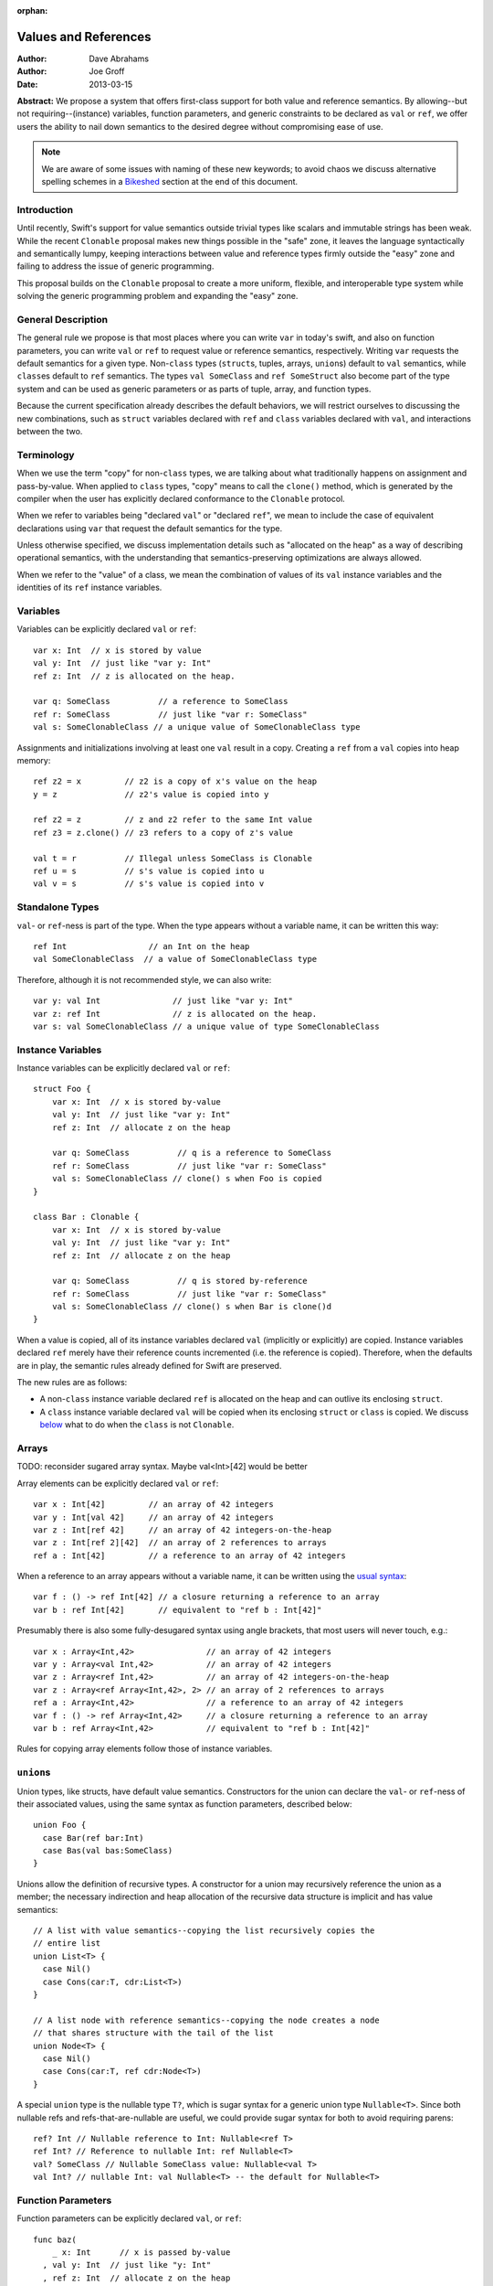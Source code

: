 :orphan:

.. _valref:

=======================
 Values and References
=======================

:Author: Dave Abrahams
:Author: Joe Groff
:Date: 2013-03-15

**Abstract:** We propose a system that offers first-class support for
both value and reference semantics.  By allowing--but not
requiring--(instance) variables, function parameters, and generic
constraints to be declared as ``val`` or ``ref``, we offer users the
ability to nail down semantics to the desired degree without
compromising ease of use.

.. Note::

   We are aware of some issues with naming of these new keywords; to
   avoid chaos we discuss alternative spelling schemes in a Bikeshed_
   section at the end of this document.

Introduction
============

Until recently, Swift's support for value semantics outside trivial
types like scalars and immutable strings has been weak.  While the
recent ``Clonable`` proposal makes new things possible in the "safe"
zone, it leaves the language syntactically and semantically lumpy,
keeping interactions between value and reference types firmly outside
the "easy" zone and failing to address the issue of generic
programming.

This proposal builds on the ``Clonable`` proposal to create a more
uniform, flexible, and interoperable type system while solving the
generic programming problem and expanding the "easy" zone.

General Description
===================

The general rule we propose is that most places where you can write
``var`` in today's swift, and also on function parameters, you can
write ``val`` or ``ref`` to request value or reference semantics,
respectively.  Writing ``var`` requests the default semantics for a
given type.  Non-``class`` types (``struct``\ s, tuples, arrays,
``union``\ s) default to ``val`` semantics, while ``class``\ es
default to ``ref`` semantics. The types ``val SomeClass`` and
``ref SomeStruct`` also become part of the type system and can
be used as generic parameters or as parts of tuple, array, and
function types.

Because the current specification already describes the default
behaviors, we will restrict ourselves to discussing the new
combinations, such as ``struct`` variables declared with ``ref`` and
``class`` variables declared with ``val``, and interactions between
the two.

Terminology
===========

When we use the term "copy" for non-``class`` types, we are talking
about what traditionally happens on assignment and pass-by-value.
When applied to ``class`` types, "copy" means to call the ``clone()``
method, which is generated by the compiler when the user has
explicitly declared conformance to the ``Clonable`` protocol.

When we refer to variables being "declared ``val``" or "declared
``ref``", we mean to include the case of equivalent declarations using
``var`` that request the default semantics for the type.

Unless otherwise specified, we discuss implementation details such as
"allocated on the heap" as a way of describing operational semantics,
with the understanding that semantics-preserving optimizations are
always allowed.

When we refer to the "value" of a class, we mean the combination of
values of its ``val`` instance variables and the identities of its
``ref`` instance variables.

Variables
=========

Variables can be explicitly declared ``val`` or ``ref``::

    var x: Int  // x is stored by value
    val y: Int  // just like "var y: Int"
    ref z: Int  // z is allocated on the heap.

    var q: SomeClass          // a reference to SomeClass
    ref r: SomeClass          // just like "var r: SomeClass"
    val s: SomeClonableClass // a unique value of SomeClonableClass type

Assignments and initializations involving at least one ``val`` result
in a copy.  Creating a ``ref`` from a ``val`` copies into heap memory::

    ref z2 = x         // z2 is a copy of x's value on the heap
    y = z              // z2's value is copied into y

    ref z2 = z         // z and z2 refer to the same Int value
    ref z3 = z.clone() // z3 refers to a copy of z's value

    val t = r          // Illegal unless SomeClass is Clonable
    ref u = s          // s's value is copied into u
    val v = s          // s's value is copied into v

Standalone Types
================

``val``\ - or ``ref``\ -ness is part of the type.  When the type
appears without a variable name, it can be written this way::

   ref Int                 // an Int on the heap
   val SomeClonableClass  // a value of SomeClonableClass type

Therefore, although it is not recommended style, we can also write::

    var y: val Int               // just like "var y: Int"
    var z: ref Int               // z is allocated on the heap.
    var s: val SomeClonableClass // a unique value of type SomeClonableClass

Instance Variables
==================

Instance variables can be explicitly declared ``val`` or ``ref``::

  struct Foo {
      var x: Int  // x is stored by-value
      val y: Int  // just like "var y: Int"
      ref z: Int  // allocate z on the heap

      var q: SomeClass          // q is a reference to SomeClass
      ref r: SomeClass          // just like "var r: SomeClass"
      val s: SomeClonableClass // clone() s when Foo is copied
  }

  class Bar : Clonable {
      var x: Int  // x is stored by-value
      val y: Int  // just like "var y: Int"
      ref z: Int  // allocate z on the heap

      var q: SomeClass          // q is stored by-reference
      ref r: SomeClass          // just like "var r: SomeClass"
      val s: SomeClonableClass // clone() s when Bar is clone()d
  }

When a value is copied, all of its instance variables declared ``val``
(implicitly or explicitly) are copied.  Instance variables declared
``ref`` merely have their reference counts incremented (i.e. the
reference is copied).  Therefore, when the defaults are in play, the
semantic rules already defined for Swift are preserved.

The new rules are as follows:

* A non-``class`` instance variable declared ``ref`` is allocated on
  the heap and can outlive its enclosing ``struct``.

* A ``class`` instance variable declared ``val`` will be copied when
  its enclosing ``struct`` or ``class`` is copied.  We discuss below__
  what to do when the ``class`` is not ``Clonable``.

Arrays
======

TODO: reconsider sugared array syntax.  Maybe val<Int>[42] would be better

Array elements can be explicitly declared ``val`` or ``ref``::

  var x : Int[42]         // an array of 42 integers
  var y : Int[val 42]     // an array of 42 integers
  var z : Int[ref 42]     // an array of 42 integers-on-the-heap
  var z : Int[ref 2][42]  // an array of 2 references to arrays
  ref a : Int[42]         // a reference to an array of 42 integers

When a reference to an array appears without a variable name, it can
be written using the `usual syntax`__::

  var f : () -> ref Int[42] // a closure returning a reference to an array
  var b : ref Int[42]       // equivalent to "ref b : Int[42]"

__ `standalone types`_

Presumably there is also some fully-desugared syntax using angle
brackets, that most users will never touch, e.g.::

  var x : Array<Int,42>               // an array of 42 integers
  var y : Array<val Int,42>           // an array of 42 integers
  var z : Array<ref Int,42>           // an array of 42 integers-on-the-heap
  var z : Array<ref Array<Int,42>, 2> // an array of 2 references to arrays
  ref a : Array<Int,42>               // a reference to an array of 42 integers
  var f : () -> ref Array<Int,42>     // a closure returning a reference to an array
  var b : ref Array<Int,42>           // equivalent to "ref b : Int[42]"

Rules for copying array elements follow those of instance variables.

``union``\ s
============

Union types, like structs, have default value semantics. Constructors for the
union can declare the ``val``- or ``ref``-ness of their associated values, using
the same syntax as function parameters, described below::

  union Foo {
    case Bar(ref bar:Int)
    case Bas(val bas:SomeClass)
  }

Unions allow the definition of recursive types. A constructor for a union
may recursively reference the union as a member; the necessary
indirection and heap allocation of the recursive data structure is implicit
and has value semantics::

  // A list with value semantics--copying the list recursively copies the
  // entire list
  union List<T> {
    case Nil()
    case Cons(car:T, cdr:List<T>)
  }

  // A list node with reference semantics--copying the node creates a node
  // that shares structure with the tail of the list
  union Node<T> {
    case Nil()
    case Cons(car:T, ref cdr:Node<T>)
  }

A special ``union`` type is the nullable type ``T?``, which is
sugar syntax for a generic union type ``Nullable<T>``. Since both nullable
refs and refs-that-are-nullable are useful, we could provide sugar syntax for
both to avoid requiring parens::

  ref? Int // Nullable reference to Int: Nullable<ref T>
  ref Int? // Reference to nullable Int: ref Nullable<T>
  val? SomeClass // Nullable SomeClass value: Nullable<val T>
  val Int? // nullable Int: val Nullable<T> -- the default for Nullable<T>

__ non-copyable_

Function Parameters
===================

Function parameters can be explicitly declared ``val``, or ``ref``::

  func baz(
      _ x: Int      // x is passed by-value
    , val y: Int  // just like "y: Int"
    , ref z: Int  // allocate z on the heap

    , q: SomeClass               // passing a reference
    , ref r: SomeClass           // just like "var r: SomeClass"
    , val s: SomeClonableClass) // Passing a copy of the argument

.. Note:: We suggest allowing explicit ``var`` function parameters for
          uniformity.

Semantics of passing arguments to functions follow those of
assignments and initializations: when a ``val`` is involved, the
argument value is copied.

.. Note::

  We believe that ``[inout]`` is an independent concept and still very
  much needed, even with an explicit ``ref`` keyword.  See also the
  Bikeshed_ discussion at the end of this document.

Generics
========

TODO: Why do we need these constraints?
TODO: Consider generic classes/structs

As with an array's element type, a generic type parameter can also be bound to
a ``ref`` or a ``val`` type.

   var rv = new Array<ref Int>       // Create a vector of Ints-on-the-heap
   var vv = new Array<val SomeClass> // Create a vector that owns its SomeClasses

The rules for declarations in terms of ``ref`` or ``val`` types are that
an explicit ``val`` or ``ref`` overrides any ``val``- or ``ref``-ness of the
type parameter, as follows::

   ref x : T // always declares a ref
   val x : T // always declares a val
   var x : T // declares a val iff T is a val

``ref`` and ``val`` can be specified as protocol constraints for type
parameters::

  // Fill an array with independent copies of x
  func fill<T:val>(_ array:[T], x:T) {
    for i in 0...array.length {
      array[i] = x
    }
  }

Protocols similarly can inherit from ``val`` or ``ref`` constraints, to require
conforming types to have the specified semantics::

  protocol Disposable : ref {
    func dispose()
  }

The ability to explicitly declare ``val`` and ``ref`` allow us to
smooth out behavioral differences between value and reference types
where they could affect the correctness of algorithms.  The continued
existence of ``var`` allows value-agnostic generic algorithms, such as
``swap``, to go on working as before.

.. _non-copyable:

Non-Copyability
===============

A non-``Clonable`` ``class`` is not copyable.  That leaves us with
several options:

1. Make it illegal to declare a non-copyable ``val``
2. Make non-copyable ``val``\ s legal, but not copyable, thus
   infecting their enclosing object with non-copyability.
3. Like #2, but also formalize move semantics.  All ``val``\ s,
   including non-copyable ones, would be explicitly movable.  Generic
   ``var`` parameters would probably be treated as movable but
   non-copyable.

We favor taking all three steps, but it's useful to know that there
are valid stopping points along the way.

Default Initialization of ref
=============================

TODO

Array
=====

TODO: Int[...], etc.

Equality and Identity
=====================

TODO

Why Expand the Type System?
===========================

TODO

Why do We Need ``[inout]`` if we have ``ref``?
==============================================

TODO

Why Does the Outer Qualifier Win?
=================================

TODO


Objective-C Interoperability
============================

Clonable Objective-C classes
-----------------------------

In Cocoa, a notion similar to cloneability is captured in the ``NSCopying`` and
``NSMutableCopying`` protocols, and a notion similar to ``val`` instance
variables is captured by the behavior of ``(copy)`` properties. However, there
are some behavioral and semantic differences that need to be taken into account.
``NSCopying`` and ``NSMutableCopying`` are entangled with Foundation's
idiosyncratic management of container mutability: ``-[NSMutableThing copy]``
produces a freshly copied immutable ``NSThing``, whereas ``-[NSThing copy]``
returns the same object back if the receiver is already immutable.
``-[NSMutableThing mutableCopy]`` and ``-[NSThing mutableCopy]`` both return
a freshly copied ``NSMutableThing``. In order to avoid requiring special case
Foundation-specific knowledge of whether class types are notionally immutable
or mutable, we propose this first-draft approach to mapping the Cocoa concepts
to ``Clonable``:

* If an Objective-C class conforms to ``NSMutableCopying``, use the
  ``-mutableCopyWithZone:`` method to fulfill the Swift ``Clonable`` concept,
  casting the result of ``-mutableCopyWithZone:`` back to the original type.
* If an Objective-C class conforms to ``NSCopying`` but not ``NSMutableCopying``,
  use ``-copyWithZone:``, also casting the result back to the original type.

This is suboptimal for immutable types, but should work for any Cocoa class
that fulfills the ``NSMutableCopying`` or ``NSCopying`` contracts without
requiring knowledge of the intended semantics of the class beyond what the
compiler can see.

Objective-C ``(copy)`` properties should behave closely enough to Swift ``val``
properties to be able to vend Objective-C ``(copy)`` properties to Swift as
``val`` properties, and vice versa.

Objective-C protocols
---------------------

In Objective-C, only classes can conform to protocols, and the ``This`` type
is thus presumed to have references semantics. Swift protocols
imported from Objective-C or declared as ``[objc]`` could be conformed to by
``val`` types, but doing so would need to incur an implicit copy to the heap
to create a ``ref`` value to conform to the protocol.

How This Design Improves Swift
==============================

1. You can choose semantics at the point of use.  The designer of a
   type doesn't know whether you will want to use it via a reference;
   she can only guess.  You might *want* to share a reference to a
   struct, tuple, etc.  You might *want* some class type to be a
   component of the value of some other type.  We allow that, without
   requiring awkward explicit wrapping, and without discarding the
   obvious defaults for types that have them.

2. We provide a continuum of strictness in which to program.  If
   you're writing a script, you can go with ``var`` everywhere: don't
   worry; be happy.  If you're writing a large-scale program and want
   to be very sure of what you're getting, you can forbid ``var``
   except in carefully-vetted generic functions.  The choice is yours.

3. We allow generic programmers to avoid subtle semantic errors by
   explicitly specifying value or reference semantics where it
   matters.

4. We move the cases where values and references interact much closer
   to, and arguably into, the "easy" zone.

How This Design Beats Rust/C++/C#/etc.
======================================

* Simple programs stay simple.  Rust has a great low-level memory safety
  story, but it comes at the expense of ease-of-use.  You can't learn
  to use that system effectively without confronting two `kinds`__
  of pointer, `named lifetimes`__, `borrowing managed boxes and
  rooting`__, etc.  By contrast, there's a path to learning swift that
  postpones the ``val``\ /``ref`` distinction, and that's pretty much
  *all* one must learn to have a complete understanding of the object
  model in the "easy" and "safe" zones.

__ https://doc.rust-lang.org/reference.html#pointer-types
__ https://doc.rust-lang.org/book/lifetimes.html
__ https://doc.rust-lang.org/book/box-syntax-and-patterns.html

* Simple programs stay safe.  C++ offers great control over
  everything, but the sharp edges are always exposed.  This design
  allows programmers to accomplish most of what people want to with
  C++, but to do it safely and expressively.  As with the rest of Swift,
  the sharp edges are still available as an opt-in feature, and
  without harming the rest of the language.

* Unlike C++, types meant to be reference types, supporting
  inheritance, aren't copyable by default.  This prevents inadvertent
  slicing and wrong semantics.

* By retaining the ``class`` vs. ``struct`` distinction, we give type
  authors the ability to provide a default semantics for their types
  and avoid confronting their users with a constant ``T*`` vs. ``T``
  choice like C/C++.

* C# also provides a ``class`` vs. ``struct`` distinction with a
  generics system, but it provides no facilities for nontrivial value semantics
  on struct types, and the only means for writing generic
  algorithms that rely on value or reference semantics is to apply a
  blunt ``struct`` or ``class`` constraint to type parameters and limit the
  type domain of the generic. By generalizing both value and reference semantics
  to all types, we allow both for structs with interesting value semantics and
  for generics that can reliably specify and use value or reference semantics
  without limiting the types they can be used with.

``structs`` Really Should Have Value Semantics
==============================================

It is *possible* to build a struct with reference semantics. For
example,

..parsed-literal::

  struct XPair
  {
     constructor() {
         // These Xs are notionally **part of my value**
         first = new X
         second = new X
     }
     **ref** first : X
     **ref** second : X
  }

However, the results can be surprising:

.. parsed-literal::

  **val** a : XPair  // I want an **independent value**, please!
  val b = a          // and a copy of that value
  a.first.mutate()   // Oops, changes b.first!

If ``XPair`` had been declared a class, ::

  val a : XPair      // I want an independent value, please!

would only compile if ``XPair`` was also ``Clonable``, thereby
protecting the user's intention to create an independent value


Getting the ``ref`` out of a ``class`` instance declared ``val``
================================================================

A ``class`` instance is always accessed through a reference, but when
an instance is declared ``val``, that reference is effectively hidden
behind the ``val`` wrapper.  However, because ``this`` is passed to
``class`` methods as a reference, we can unwrap the underlying ``ref``
as follows::

  val x : SomeClass

  extension SomeClass {
    func get_ref() { return this }
  }

  ref y : x.get_ref()
  y.mutate()          // mutates x

Teachability
============

By expanding the type system we have added complexity to the language.
To what degree will these changes make Swift harder to learn?

We believe the costs can be mitigated by teaching plain ``var``
programming first.  The need to confront ``val`` and ``ref`` can be
postponed until the point where students must see them in the
interfaces of library functions.  All the same standard library
interfaces that could be expressed before the introduction of ``val``
and ``ref`` can still be expressed without them, so this discovery can
happen arbitrarily late in the game.  However, it's important to
realize that having ``val`` and ``ref`` available will probably change
the optimal way to express the standard library APIs, and choosing
where to use the new capabilities may be an interesting balancing act.

(Im)Mutability
==============

We have looked, but so far, we don't think this proposal closes (or,
for that matter, opens) the door to anything fundamentally new with
respect to declared (im)mutability.  The issues that arise with
explicit ``val`` and ``ref`` also arise without them.

Bikeshed
========

There are a number of naming issues we might want to discuss.  For
example:

* ``var`` is only one character different from ``val``.  Is that too
  confusable?  Syntax highlighting can help, but it might not be enough.

  * What about ``let`` as a replacement for ``var``?
    There's always the dreaded ``auto``.

  * Should we drop ``let``\ /``var``\ /``auto`` for ivars, because it
    "just feels wrong" there?

* ``ref`` is spelled like ``[inout]``, but they mean very different things

  * We don't think they can be collapsed into one keyword: ``ref``
    requires shared ownership and is escapable and aliasable, unlike
    ``[inout]``.

  * Should we spell ``[inout]`` differently?  I think at a high level
    it means something like "``[rebind]`` the name to a new value."

* Do we want to consider replacing ``struct`` and/or ``class`` with
  new names such as ``valtype`` and ``reftype``?  We don't love those
  particular suggestions.  One argument in favor of a change:
  ``struct`` comes with a strong connotation of weakness or
  second-class-ness for some people.
